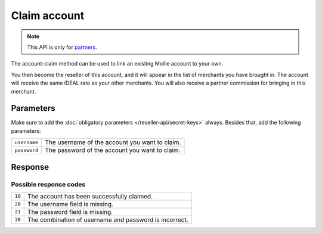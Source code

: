 Claim account
=============

.. api-name:: Reseller API
   :version: 1

.. endpoint::
   :method: GET
   :url: https://www.mollie.com/api/reseller/v1/account-claim

.. note:: This API is only for `partners <https://www.mollie.com/partners>`_.

The account-claim method can be used to link an existing Mollie account to your own.

You then become the reseller of this account, and it will appear in the list of merchants you have brought in. The
account will receive the same iDEAL rate as your other merchants. You will also receive a partner commission for
bringing in this merchant.

Parameters
----------
Make sure to add the :doc:`obligatory parameters </reseller-api/secret-keys>` always. Besides that, add the following
parameters:

.. list-table::
   :widths: auto

   * - ``username``

       .. type:: string
          :required: true

     - The username of the account you want to claim.

   * - ``password``

       .. type:: string
          :required: true

     - The password of the account you want to claim.

Response
--------
.. code-block:: http
   :linenos:

   HTTP/1.1 200 OK
   Content-Type: application/xml; charset=utf-8

   <?xml version="1.0"?>
    <response>
        <success>true</success>
        <resultcode>10</resultcode>
        <resultmessage>Succesfully claimed the account.</resultmessage>
        <partner_id>1337</partner_id>
        <username>chucknorris</username>
    </response>

Possible response codes
^^^^^^^^^^^^^^^^^^^^^^^
.. list-table::
   :widths: auto

   * - ``10``

     - The account has been successfully claimed.

   * - ``20``

     - The username field is missing.

   * - ``21``

     - The password field is missing.

   * - ``30``

     - The combination of username and password is incorrect.

